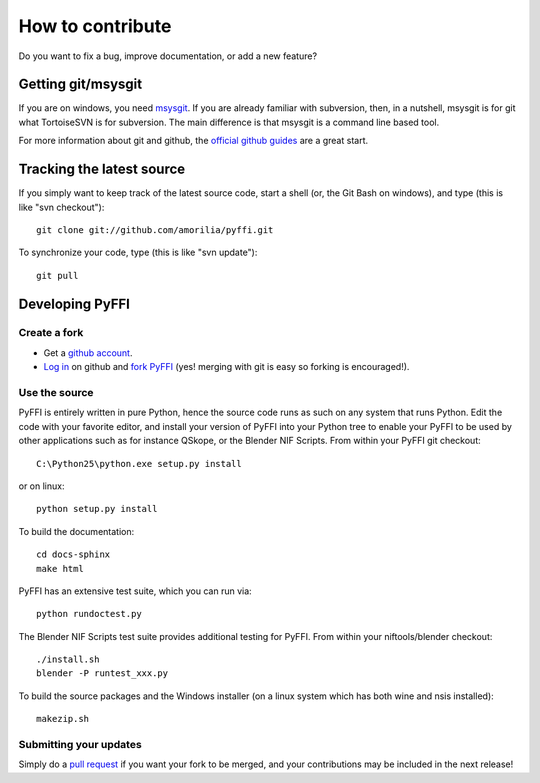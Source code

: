 How to contribute
*****************

Do you want to fix a bug, improve documentation, or add a new feature?

Getting git/msysgit
===================

If you are on windows, you need `msysgit
<http://code.google.com/p/msysgit/>`_.  If you are already familiar
with subversion, then, in a nutshell, msysgit is for git what
TortoiseSVN is for subversion. The main difference is that msysgit is
a command line based tool.

For more information about git and github, the `official github guides
<http://github.com/guides/home>`_ are a great start.

Tracking the latest source
==========================

If you simply want to keep track of the latest source code, start a
shell (or, the Git Bash on windows), and type (this is like "svn checkout")::

  git clone git://github.com/amorilia/pyffi.git

To synchronize your code, type (this is like "svn update")::

  git pull

Developing PyFFI
================

Create a fork
-------------

* Get a `github account <https://github.com/signup/free>`_.

* `Log in <https://github.com/login>`_ on github and `fork PyFFI
  <http://github.com/guides/fork-a-project-and-submit-your-modifications>`_
  (yes! merging with git is easy so forking is encouraged!).

Use the source
--------------

PyFFI is entirely written in pure Python, hence the source code runs
as such on any system that runs Python. Edit the code with your
favorite editor, and install your version of PyFFI into your Python
tree to enable your PyFFI to be used by other applications such as for
instance QSkope, or the Blender NIF Scripts. From within your PyFFI
git checkout::

  C:\Python25\python.exe setup.py install

or on linux::

  python setup.py install

To build the documentation::

  cd docs-sphinx
  make html

PyFFI has an extensive test suite, which you can run via::

  python rundoctest.py

The Blender NIF Scripts test suite provides additional testing for
PyFFI. From within your niftools/blender checkout::

  ./install.sh
  blender -P runtest_xxx.py

To build the source packages and the Windows installer (on a linux
system which has both wine and nsis installed)::

  makezip.sh

Submitting your updates
-----------------------

Simply do a `pull request <http://github.com/guides/pull-requests>`_
if you want your fork to be merged, and your contributions may be
included in the next release!
